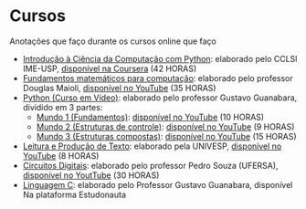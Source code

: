 * Cursos
Anotações que faço durante os cursos online que faço
+ [[./Introdução à Ciência da computação com Pyhton/][Introdução à Ciência da Computação com Python]]: elaborado pelo CCLSl IME-USP, [[https://www.coursera.org/learn/ciencia-computacao-python-conceitos/][disponível na Coursera]] (42 HORAS)
+ [[./Fundamentos Matemáticos para Computação][Fundamentos matemáticos para computação]]: elaborado pelo professor Douglas Maioli, [[https://www.youtube.com/playlist?list=PLrOyM49ctTx-HWypJVvn_zMO1o7oOAfVx][disponível no YouTube]] (35 HORAS)
+ [[./Python: Curso em vídeo/][Python (Curso em Vídeo)]]: elaborado pelo professor Gustavo Guanabara, dividido em 3 partes:
  + [[./Python: Curso em vídeo/Mundo 1/][Mundo 1 (Fundamentos)]]: [[https://www.youtube.com/playlist?list=PLHz_AreHm4dlKP6QQCekuIPky1CiwmdI6][disponível no YouTube]] (10 HORAS)
  + [[./Python: Curso em vídeo/Mundo 2/][Mundo 2 (Estruturas de controle)]]: [[https://www.youtube.com/playlist?list=PLHz_AreHm4dk_nZHmxxf_J0WRAqy5Czye][disponível no YouTube]] (9 HORAS)
  + [[./Python: Curso em vídeo/Mundo 3/][Mundo 3 (Estruturas compostas)]]: [[https://www.youtube.com/playlist?list=PLHz_AreHm4dksnH2jVTIVNviIMBVYyFnH][disponível no YouTube]] (15 HORAS)
+ [[./Leitura e produção de texto/][Leitura e Produção de Texto]]: elaborado pela UNIVESP, [[https://www.youtube.com/playlist?list=PLxI8Can9yAHemh_YJh9GtkIUljZbI7Tvw][disponível no YouTube]] (8 HORAS)
+ [[./Circuitos Digitais/][Circuitos Digitais]]: elaborado pelo professor Pedro Souza (UFERSA), [[https://www.youtube.com/playlist?list=PLXyWBo_coJnMYO9Na3t-oYsc2X4kPJBWf][disponível no YoutTube]] (30 HORAS)
+ [[file:Linguagem C - Estudonauta/README.org][Linguagem C]]: elaborado pelo Professor Gustavo Guanabara, disponível Na plataforma Estudonauta
